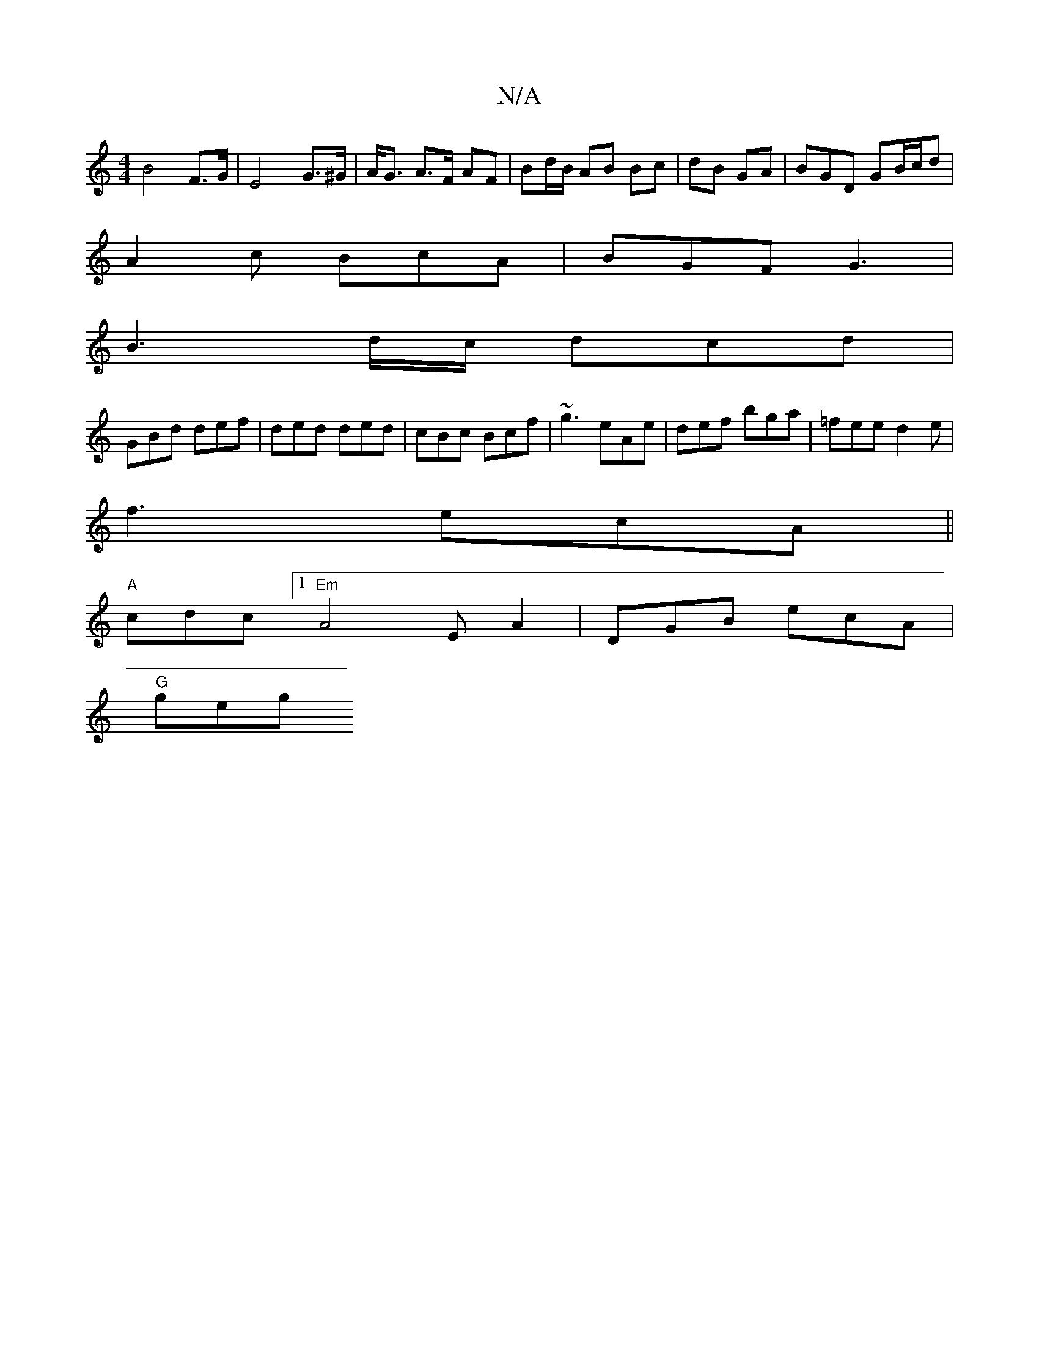 X:1
T:N/A
M:4/4
R:N/A
K:Cmajor
B4 F>G | E4- G>^G | A<G A>F AF | Bd/B/ AB Bc|dB GA|BGD GB/c/d|
A2c BcA |BGF G3|
B3d/c/ dcd |
GBd def | ded ded | cBc Bcf | ~g3 eAe | def bga | =fee d2e |
f3 ecA||
"A"cdc [1"Em"A4 E A2|DGB ecA|
"G"geg 